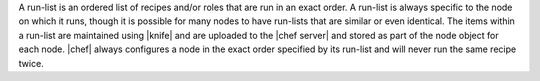 .. The contents of this file are included in multiple topics.
.. This file should not be changed in a way that hinders its ability to appear in multiple documentation sets. 

A run-list is an ordered list of recipes and/or roles that are run in an exact order. A run-list is always specific to the node on which it runs, though it is possible for many nodes to have run-lists that are similar or even identical. The items within a run-list are maintained using |knife| and are uploaded to the |chef server| and stored as part of the node object for each node. |chef| always configures a node in the exact order specified by its run-list and will never run the same recipe twice.